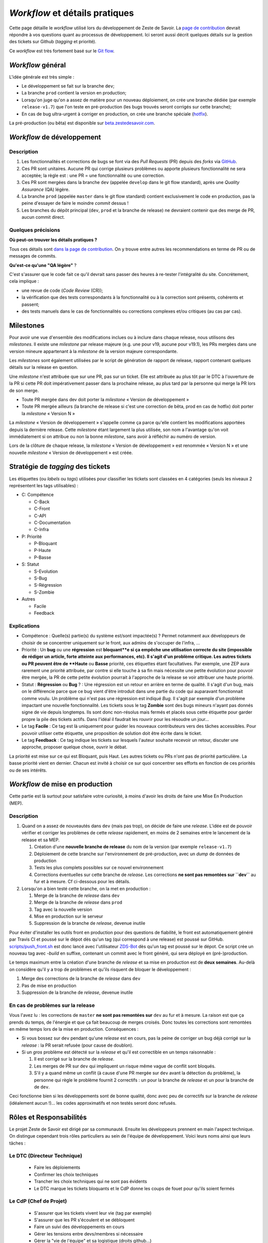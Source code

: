 ===============================
*Workflow* et détails pratiques
===============================

Cette page détaille le *workflow* utilisé lors du développement de Zeste de Savoir. La `page de contribution <https://github.com/zestedesavoir/zds-site/blob/dev/CONTRIBUTING.md>`__ devrait répondre à vos questions quant au processus de développement. Ici seront aussi décrit quelques détails sur la gestion des tickets sur Github (*tagging* et priorité).

Ce *workflow* est très fortement basé sur le `Git flow <http://nvie.com/posts/a-successful-git-branching-model/>`__.

*Workflow* général
==================

L'idée générale est très simple :

-  Le développement se fait sur la branche ``dev``;
-  La branche ``prod`` contient la version en production;
-  Lorsqu'on juge qu'on a assez de matière pour un nouveau déploiement, on crée une branche dédiée (par exemple ``release-v1.7``) que l'on teste en pré-production (les bugs trouvés seront corrigés sur cette branche);
-  En cas de bug ultra-urgent à corriger en production, on crée une branche spéciale (`hotfix <http://nvie.com/posts/a-successful-git-branching-model/#hotfix-branches>`__).

La pré-production (ou bêta) est disponible sur `beta.zestedesavoir.com <https://beta.zestedesavoir.com>`_.

*Workflow* de développement
===========================

Description
-----------

1. Les fonctionnalités et corrections de bugs se font via des *Pull Requests* (PR) depuis des *forks* via `GitHub <https://github.com/zestedesavoir.com/zds-site>`_.
2. Ces PR sont unitaires. Aucune PR qui corrige plusieurs problèmes ou apporte plusieurs fonctionnalité ne sera acceptée; la règle est : une PR = une fonctionnalité ou une correction.
3. Ces PR sont mergées dans la branche ``dev`` (appelée ``develop`` dans le git flow standard), après une *Quality Assurance* (QA) légère.
4. La branche ``prod`` (appelée ``master`` dans le git flow standard) contient exclusivement le code en production, pas la peine d'essayer de faire le moindre *commit* dessus !
5. Les branches du dépôt principal (``dev``, ``prod`` et la branche de release) ne devraient contenir que des merge de PR, aucun commit direct.

Quelques précisions
-------------------

**Où peut-on trouver les détails pratiques ?**

Tous ces détails sont `dans la page de contribution <https://github.com/zestedesavoir/zds-site/blob/dev/CONTRIBUTING.md>`__. On y trouve entre autres les recommendations en terme de PR ou de messages de commits.

**Qu'est-ce qu'une "QA légère"** ?

C'est s'assurer que le code fait ce qu'il devrait sans passer des heures à re-tester l'intégralité du site. Concrètement, cela implique :

-  une revue de code (*Code Review* (CR));
-  la vérification que des tests correspondants à la fonctionnalité ou à la correction sont présents, cohérents et passent;
-  des tests manuels dans le cas de fonctionnalités ou corrections complexes et/ou critiques (au cas par cas).

Milestones
==========

Pour avoir une vue d'ensemble des modifications inclues ou à inclure dans chaque release, nous utilisons des *milestones*. Il existe une *milestone* par release majeure (e.g. une pour v19, aucune pour v19.1), les PRs mergées dans une version mineure appartenant à la *milestone* de la version majeure correspondante.

Les *milestones* sont également utilisées par le script de génération de rapport de release, rapport contenant quelques détails sur la release en question.

Une *milestone* n'est attribuée que sur une PR, pas sur un ticket. Elle est attribuée au plus tôt par le DTC à l'ouverture de la PR si cette PR doit impérativement passer dans la prochaine release, au plus tard par la personne qui merge la PR lors de son merge.

* Toute PR mergée dans dev doit porter la *milestone* « Version de développement »
* Toute PR mergée ailleurs (la branche de release si c'est une correction de bêta, prod en cas de hotfix) doit porter la *milestone* « Version N »

La *milestone* « Version de développement » s'appelle comme ça parce qu'elle contient les modifications apportées depuis la dernière release. Cette *milestone* étant largement la plus utilisée, son nom a l'avantage qu'on voit immédiatement si on attribue ou non la bonne *milestone*, sans avoir à réfléchir au numéro de version.

Lors de la clôture de chaque release, la *milestone* « Version de développement » est renommée « Version N » et une nouvelle *milestone* « Version de développement » est créée.


Stratégie de *tagging* des tickets
==================================

Les étiquettes (ou *labels* ou *tags*) utilisées pour classifier les tickets sont classées en 4 catégories (seuls les niveaux 2 représentent les tags utilisables) :

-  C: Compétence

   -  C-Back
   -  C-Front
   -  C-API
   -  C-Documentation
   -  C-Infra

-  P: Priorité

   -  P-Bloquant
   -  P-Haute
   -  P-Basse

-  S: Statut

   -  S-Evolution
   -  S-Bug
   -  S-Régression
   -  S-Zombie

-  Autres

   -  Facile
   -  Feedback

Explications
------------

-  Compétence : Quelle(s) partie(s) du système est/sont impactée(s) ? Permet notamment aux développeurs de choisir de se concentrer uniquement sur le front, aux admins de s'occuper de l'infra, …
-  Priorité : Un **bug** ou une **régression** est **bloquant**e si ça empêche une utilisation correcte du site (impossible de rédiger un article, forte atteinte aux performances, etc). Il s'agit d'un problème critique. Les autres tickets ou PR peuvent être de **Haute** ou **Basse** priorité, ces étiquettes étant facultatives. Par exemple, une ZEP aura rarement une priorité attribuée, par contre si elle touche à sa fin mais nécessite une petite évolution pour pouvoir être mergée, la PR de cette petite évolution pourrait à l'approche de la release se voir attribuer une haute priorité.
-  Statut : **Régression** ou **Bug** ? : Une régression est un retour en arrière en terme de qualité. Il s'agit d'un bug, mais on le différencie parce que ce bug vient d'être introduit dans une partie du code qui auparavant fonctionnait comme voulu. Un problème qui n'est pas une régression est indiqué *Bug*. Il s'agit par exemple d'un problème impactant une nouvelle fonctionnalité. Les tickets sous le tag **Zombie** sont des bugs mineurs n'ayant pas donnés signe de vie depuis longtemps. Ils sont donc non-résolus mais fermés et placés sous cette étiquette pour garder propre la pile des tickets actifs. Dans l'idéal il faudrait les rouvrir pour les résoudre un jour…
-  Le tag **Facile** : Ce tag est là uniquement pour guider les nouveaux contributeurs vers des tâches accessibles. Pour pouvoir utiliser cette étiquette, une proposition de solution doit être écrite dans le ticket.
-  Le tag **Feedback** : Ce tag indique les tickets sur lesquels l'auteur souhaite recevoir un retour, discuter une approche, proposer quelque chose, ouvrir le débat.

La priorité est mise sur ce qui est Bloquant, puis Haut. Les autres tickets ou PRs n'ont pas de priorité particulière. La basse priorité vient en dernier. Chacun est invité à choisir ce sur quoi concentrer ses efforts en fonction de ces priorités ou de ses intérêts.

*Workflow* de mise en production
================================

Cette partie est là surtout pour satisfaire votre curiosité, à moins d'avoir les droits de faire une Mise En Production (MEP).

Description
-----------

1. Quand on a assez de nouveautés dans ``dev`` (mais pas trop), on décide de faire une *release*. L'idée est de pouvoir vérifier et corriger les problèmes de cette *release* rapidement, en moins de 2 semaines entre le lancement de la release et sa MEP.

   1. Création d'une **nouvelle branche de release** du nom de la version (par exemple ``release-v1.7``)
   2. Déploiement de cette branche sur l'environnement de pré-production, avec un *dump* de données de production
   3. Tests les plus complets possibles sur ce nouvel environnement
   4. Corrections éventuelles sur cette branche de *release*. Les corrections **ne sont pas remontées sur ``dev``** au fur et à mesure. Cf ci-dessous pour les détails.

2. Lorsqu'on a bien testé cette branche, on la met en production :

   1. Merge de la branche de *release* dans ``dev``
   2. Merge de la branche de *release* dans ``prod``
   3. Tag avec la nouvelle version
   4. Mise en production sur le serveur
   5. Suppression de la branche de *release*, devenue inutile

Pour éviter d'installer les outils front en production pour des questions de fiabilité, le front est automatiquement généré par Travis CI et poussé sur le dépot dès qu'un tag (qui correspond à une release) est poussé sur GitHub. `scripts/push_front.sh <https://github.com/zestedesavoir/zds-site/tree/dev/scripts/push_front.sh>`__ est donc lancé avec l'utilisateur `ZDS-Bot <https://github.com/zds-bot>`__ dès qu'un tag est poussé sur le dépot. Ce script crée un nouveau tag avec *-build* en suffixe, contenant un commit avec le front généré, qui sera déployé en (pré-)production.

Le temps maximum entre la création d'une branche de *release* et sa mise en production est de **deux semaines**. Au-delà on considère qu'il y a trop de problèmes et qu'ils risquent de bloquer le développement :

1. Merge des corrections de la branche de *release* dans ``dev``
2. Pas de mise en production
3. Suppression de la branche de *release*, devenue inutile

En cas de problèmes sur la release
----------------------------------

Vous l'avez lu : les corrections de ``master`` **ne sont pas remontées sur** ``dev`` au fur et à mesure. La raison est que ça prends du temps, de l'énergie et que ça fait beaucoup de merges croisés. Donc toutes les corrections sont remontées en même temps lors de la mise en production. Conséquences :

-  Si vous bossez sur ``dev`` pendant qu'une *release* est en cours, pas la peine de corriger un bug déjà corrigé sur la *release* : la PR serait refusée (pour cause de doublon).
-  Si un *gros* problème est détecté sur la *release* et qu'il est correctible en un temps raisonnable :

   1. Il est corrigé sur la branche de *release*.
   2. Les merges de PR sur ``dev`` qui impliquent un risque même vague de conflit sont bloqués.
   3. S'il y a quand même un conflit (à cause d'une PR mergée sur ``dev`` avant la détection du problème), la personne qui règle le problème fournit 2 correctifs : un pour la branche de *release* et un pour la branche de de ``dev``.

Ceci fonctionne bien si les développements sont de bonne qualité, donc avec peu de correctifs sur la branche de *release* (idéalement aucun !)… les codes approximatifs et non testés seront donc refusés.

Rôles et Responsabilités
========================

Le projet Zeste de Savoir est dirigé par sa communauté. Ensuite les développeurs prennent en main l'aspect technique.
On distingue cependant trois rôles particuliers au sein de l'équipe de développement.
Voici leurs noms ainsi que leurs tâches :

Le DTC (Directeur Technique)
----------------------------

  - Faire les déploiements
  - Confirmer les choix techniques
  - Trancher les choix techniques qui ne sont pas évidents
  - Le DTC marque les tickets bloquants et le CdP donne les coups de fouet pour qu'ils soient fermés

Le CdP (Chef de Projet)
-----------------------

  - S'assurer que les tickets vivent leur vie (tag par exemple)
  - S'assurer que les PR s'écoulent et se débloquent
  - Faire un suivi des développements en cours
  - Gérer les tensions entre devs/membres si nécessaire
  - Gérer la "vie de l'équipe" et sa logistique (droits github…)

Le Sysadmin (administrateur système et réseau)
----------------------------------------------

  - Roles

    - Gérer et monitorer l'infra (configuration des logiciels, logs, sécurité) [pré]prod'
    - Assister/remplacer le DTC sur les histoires de migration prod -> préprod quand nécessaire
    - Donner un avis sur les contraintes de changement de serveur (ou prévenir sur les limites de l'actuel quand nécessaire, cf. premier point)
    - Suivre les tickets "infra" sur GH et faire les actions nécessaires
    - Gérer les personnes ayant accès au serveur [pré]prod'
    - Maintenir de la doc. sur les actions pour faire un suivi et assurer la relève/remplacement quand c'est nécessaire (maladie, vacances…)

  - Responsabilités

    - **Confidentialité** vis-a-vis des données privées présente sur les serveurs (email, contenu de MP…)
    - Si possible, toujours tester en preprod' avant de reproduire en prod'
    - **Professionnalisme**, "si on sait pas on fait pas" pour ne pas mettre la production en péril (sauf en preprod entre les releases)

Chacun de ces postes est occupé par une personne différente (idéalement) qui aura été choisi parmi les développeurs et pour qui l'association Zeste de Savoir a donné son approbation (en raison du caractère confidentiel de certaines données).

Glossaire
=========

-  **MEP** : Mise En Production
-  **PR** : *Pull Request* (proposition d'une modification de code à un projet)
-  **QA** : *Quality Assurance* (`Assurance Qualité <https://fr.wikipedia.org/wiki/Assurance_qualit%C3%A9>`_)
-  **CR** : *Code Review* (`Revue de code <https://fr.wikipedia.org/wiki/Revue_de_code>`_)
